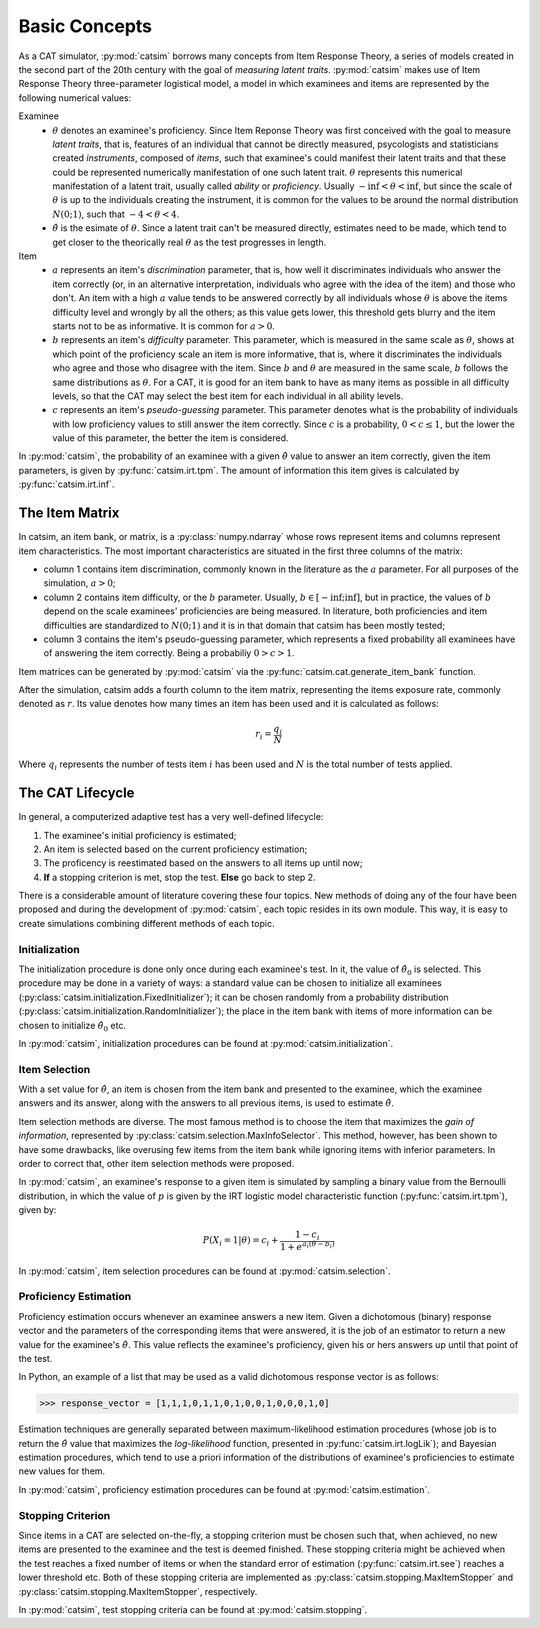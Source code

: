 Basic Concepts
**************

As a CAT simulator, :py:mod:`catsim` borrows many concepts from Item Response Theory, a series of models created in the second part of the 20th century with the goal of *measuring latent traits*. :py:mod:`catsim` makes use of Item Response Theory three-parameter logistical model, a model in which examinees and items are represented by the following numerical values:


Examinee
    * :math:`\theta` denotes an examinee's proficiency. Since Item Reponse Theory was first conceived with the goal to measure *latent traits*, that is, features of an individual that cannot be directly measured, psycologists and statisticians created *instruments*, composed of *items*, such that examinee's could manifest their latent traits and that these could be represented numerically manifestation of one such latent trait. :math:`\theta` represents this numerical manifestation of a latent trait, usually called *ability* or *proficiency*. Usually :math:`-\inf < \theta < \inf`, but since the scale of :math:`\theta` is up to the individuals creating the instrument, it is common for the values to be around the normal distribution :math:`N(0; 1)`, such that :math:`-4 < \theta < 4`.
    * :math:`\hat\theta` is the esimate of :math:`\theta`. Since a latent trait can't be measured directly, estimates need to be made, which tend to get closer to the theorically real :math:`\theta` as the test progresses in length.

Item
    * :math:`a` represents an item's *discrimination* parameter, that is, how well it discriminates individuals who answer the item correctly (or, in an alternative interpretation, individuals who agree with the idea of the item) and those who don't. An item with a high :math:`a` value tends to be answered correctly by all individuals whose :math:`\theta` is above the items difficulty level and wrongly by all the others; as this value gets lower, this threshold gets blurry and the item starts not to be as informative. It is common for :math:`a > 0`.
    * :math:`b` represents an item's *difficulty* parameter. This parameter, which is measured in the same scale as :math:`\theta`, shows at which point of the proficiency scale an item is more informative, that is, where it discriminates the individuals who agree and those who disagree with the item. Since :math:`b` and :math:`\theta` are measured in the same scale, :math:`b` follows the same distributions as :math:`\theta`. For a CAT, it is good for an item bank to have as many items as possible in all difficulty levels, so that the CAT may select the best item for each individual in all ability levels.
    * :math:`c` represents an item's *pseudo-guessing* parameter. This parameter denotes what is the probability of individuals with low proficiency values to still answer the item correctly. Since :math:`c` is a probability, :math:`0 < c \leq 1`, but the lower the value of this parameter, the better the item is considered.

In :py:mod:`catsim`, the probability of an examinee with a given :math:`\hat\theta` value to answer an item correctly, given the item parameters, is given by :py:func:`catsim.irt.tpm`. The amount of information this item gives is calculated by :py:func:`catsim.irt.inf`.

The Item Matrix
===============

In catsim, an item bank, or matrix, is a :py:class:`numpy.ndarray` whose rows represent items and columns represent item characteristics. The most important characteristics are situated in the first three columns of the matrix:

* column 1 contains item discrimination, commonly known in the literature as the :math:`a` parameter. For all purposes of the simulation, :math:`a > 0`;
* column 2 contains item difficulty, or the :math:`b` parameter. Usually, :math:`b \in [-\inf; \inf]`, but in practice, the values of :math:`b` depend on the scale examinees' proficiencies are being measured. In literature, both proficiencies and item difficulties are standardized to :math:`N(0; 1)` and it is in that domain that catsim has been mostly tested;
* column 3 contains the item's pseudo-guessing parameter, which represents a fixed probability all examinees have of answering the item correctly. Being a probabiliy :math:`0 > c >1`.

Item matrices can be generated by :py:mod:`catsim` via the :py:func:`catsim.cat.generate_item_bank` function.

After the simulation, catsim adds a fourth column to the item matrix, representing the items exposure rate, commonly denoted as :math:`r`. Its value denotes how many times an item has been used and it is calculated as follows:

.. math:: r_i = \frac{q_i}{N}

Where :math:`q_i` represents the number of tests item :math:`i` has been used and :math:`N` is the total number of tests applied.

The CAT Lifecycle
=================

In general, a computerized adaptive test has a very well-defined lifecycle:

.. graphviz::

    digraph cat_simple {
    	bgcolor="transparent";
    	rankdir=TB;
    	a[label=<START>, shape=box];
    	b[label=<Initial proficiency<br/>estimation>];
    	c[label=<Item selection and <br/>administration>];
    	d[label=<Capture answer>];
    	e[label=<Proficiency estimation>];
    	rank=same;
    	f[label=<Stopping criterion<br/>reached?>, shape=diamond];
    	g[label=<END>, shape=box];
    	a -> b -> c -> d -> e -> f;
    	f -> g[label=<YES>];
    	f -> c[label=<NO>];
    }

1. The examinee's initial proficiency is estimated;
2. An item is selected based on the current proficiency estimation;
3. The proficency is reestimated based on the answers to all items up until now;
4. **If** a stopping criterion is met, stop the test. **Else** go back to step 2.

There is a considerable amount of literature covering these four topics. New methods of doing any of the four have been proposed and during the development of :py:mod:`catsim`, each topic resides in its own module. This way, it is easy to create simulations combining different methods of each topic.

Initialization
--------------

The initialization procedure is done only once during each examinee's test. In it, the value of :math:`\hat\theta_0` is selected. This procedure may be done in a variety of ways: a standard value can be chosen to initialize all examinees (:py:class:`catsim.initialization.FixedInitializer`); it can be chosen randomly from a probability distribution (:py:class:`catsim.initialization.RandomInitializer`); the place in the item bank with items of more information can be chosen to initialize :math:`\hat\theta_0` etc.

In :py:mod:`catsim`, initialization procedures can be found at :py:mod:`catsim.initialization`.

Item Selection
--------------

With a set value for :math:`\hat\theta`, an item is chosen from the item bank and presented to the examinee, which the examinee answers and its answer, along with the answers to all previous items, is used to estimate :math:`\hat\theta`.

Item selection methods are diverse. The most famous method is to choose the item that maximizes the *gain of information*, represented by :py:class:`catsim.selection.MaxInfoSelector`. This method, however, has been shown to have some drawbacks, like overusing few items from the item bank while ignoring items with inferior parameters. In order to correct that, other item selection methods were proposed.

In :py:mod:`catsim`, an examinee's response to a given item is simulated by sampling a binary value from the Bernoulli distribution, in which the value of :math:`p` is given by the IRT logistic model characteristic function (:py:func:`catsim.irt.tpm`), given by:

.. math:: P(X_i = 1| \theta) = c_i + \frac{1-c_i}{1+ e^{a_i(\theta-b_i)}}

In :py:mod:`catsim`, item selection procedures can be found at :py:mod:`catsim.selection`.

Proficiency Estimation
----------------------

Proficiency estimation occurs whenever an examinee answers a new item. Given a dichotomous (binary) response vector and the parameters of the corresponding items that were answered, it is the job of an estimator to return a new value for the examinee's :math:`\hat\theta`. This value reflects the examinee's proficiency, given his or hers answers up until that point of the test.

In Python, an example of a list that may be used as a valid dichotomous response vector is as follows:

>>> response_vector = [1,1,1,0,1,1,0,1,0,0,1,0,0,0,1,0]

Estimation techniques are generally separated between maximum-likelihood estimation procedures (whose job is to return the :math:`\hat\theta` value that maximizes the *log-likelihood* function, presented in :py:func:`catsim.irt.logLik`); and Bayesian estimation procedures, which tend to use a priori information of the distributions of examinee's proficiencies to estimate new values for them.

In :py:mod:`catsim`, proficiency estimation procedures can be found at :py:mod:`catsim.estimation`.

Stopping Criterion
------------------

Since items in a CAT are selected on-the-fly, a stopping criterion must be chosen such that, when achieved, no new items are presented to the examinee and the test is deemed finished. These stopping criteria might be achieved when the test reaches a fixed number of items or when the standard error of estimation (:py:func:`catsim.irt.see`) reaches a lower threshold etc. Both of these stopping criteria are implemented as :py:class:`catsim.stopping.MaxItemStopper` and :py:class:`catsim.stopping.MaxItemStopper`, respectively.

In :py:mod:`catsim`, test stopping criteria can be found at :py:mod:`catsim.stopping`.
